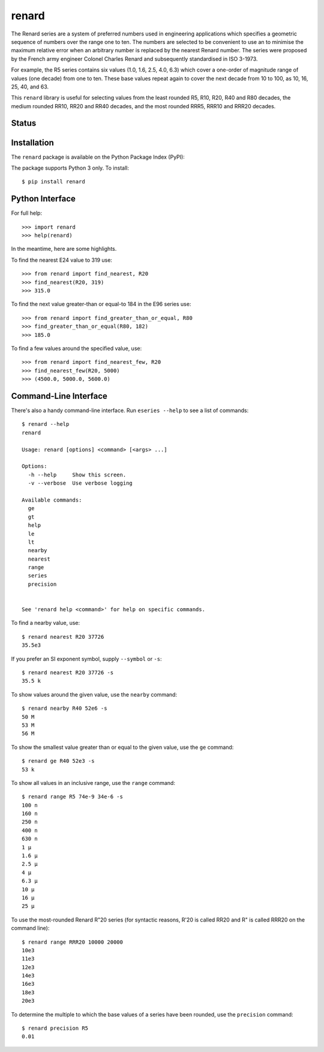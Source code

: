 renard
======

The Renard series are a system of preferred numbers used in
engineering applications which specifies a geometric sequence
of numbers over the range one to ten. The numbers
are selected to be convenient to use an to minimise the
maximum relative error when an arbitrary number is replaced
by the nearest Renard number. The series were proposed by the
French army engineer Colonel Charles Renard and subsequently
standardised in ISO 3-1973.

For example, the R5 series contains six values
(1.0, 1.6, 2.5, 4.0, 6.3) which cover a one-order of magnitude
range of values (one decade) from one to ten.
These base values repeat again to cover the next decade from 10
to 100, as 10, 16, 25, 40, and 63.

This ``renard`` library is useful for selecting values from the
least rounded R5, R10, R20, R40 and R80 decades, the medium
rounded RR10, RR20 and RR40 decades, and the most rounded RRR5,
RRR10 and RRR20 decades.



Status
------

.. image:: https://travis-ci.org/rob-smallshire/renard.svg?branch=master
    :target: https://travis-ci.org/rob-smallshire/renard
    
.. image:: https://coveralls.io/repos/github/rob-smallshire/renard/badge.svg?branch=master
    :target: https://coveralls.io/github/rob-smallshire/renard?branch=master



Installation
------------

The ``renard`` package is available on the Python Package Index (PyPI):

.. image:: https://badge.fury.io/py/renard.svg
    :target: https://badge.fury.io/py/renard

The package supports Python 3 only. To install::

  $ pip install renard

Python Interface
----------------

For full help::

  >>> import renard
  >>> help(renard)

In the meantime, here are some highlights.

To find the nearest E24 value to 319 use::

  >>> from renard import find_nearest, R20
  >>> find_nearest(R20, 319)
  >>> 315.0


To find the next value greater-than or equal-to 184 in the E96 series
use::

  >>> from renard import find_greater_than_or_equal, R80
  >>> find_greater_than_or_equal(R80, 182)
  >>> 185.0

To find a few values around the specified value, use::

  >>> from renard import find_nearest_few, R20
  >>> find_nearest_few(R20, 5000)
  >>> (4500.0, 5000.0, 5600.0)


Command-Line Interface
----------------------

There's also a handy command-line interface. Run ``eseries --help``
to see a list of commands::

  $ renard --help
  renard

  Usage: renard [options] <command> [<args> ...]

  Options:
    -h --help     Show this screen.
    -v --verbose  Use verbose logging

  Available commands:
    ge
    gt
    help
    le
    lt
    nearby
    nearest
    range
    series
    precision


  See 'renard help <command>' for help on specific commands.


To find a nearby value, use::

  $ renard nearest R20 37726
  35.5e3

If you prefer an SI exponent symbol, supply ``--symbol`` or ``-s``::

  $ renard nearest R20 37726 -s
  35.5 k

To show values around the given value, use the ``nearby`` command::

  $ renard nearby R40 52e6 -s
  50 M
  53 M
  56 M

To show the smallest value greater than or equal to the given value, use the ``ge`` command::

  $ renard ge R40 52e3 -s
  53 k

To show all values in an inclusive range, use the ``range`` command::

  $ renard range R5 74e-9 34e-6 -s
  100 n
  160 n
  250 n
  400 n
  630 n
  1 µ
  1.6 µ
  2.5 µ
  4 µ
  6.3 µ
  10 µ
  16 µ
  25 µ

To use the most-rounded Renard R"20 series (for syntactic reasons, R'20 is called
RR20 and R" is called RRR20 on the command line)::

  $ renard range RRR20 10000 20000
  10e3
  11e3
  12e3
  14e3
  16e3
  18e3
  20e3


To determine the multiple to which the base values of a series have
been rounded, use the ``precision`` command::

  $ renard precision R5
  0.01


